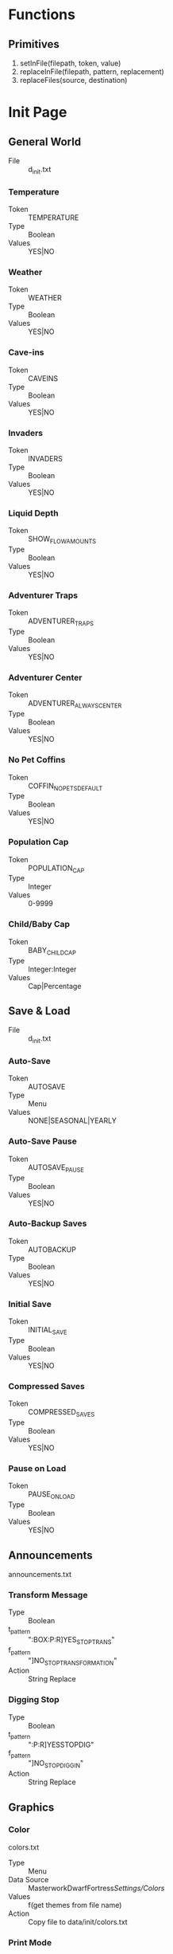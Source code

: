 * Functions
** Primitives
  1. setInFile(filepath, token, value)
  2. replaceInFile(filepath, pattern, replacement)
  3. replaceFiles(source, destination)

* Init Page
** General World
    - File :: d_init.txt
*** Temperature
    - Token :: TEMPERATURE
    - Type :: Boolean
    - Values :: YES|NO

*** Weather
    - Token :: WEATHER
    - Type :: Boolean
    - Values :: YES|NO

*** Cave-ins
    - Token :: CAVEINS
    - Type :: Boolean
    - Values :: YES|NO

*** Invaders
    - Token :: INVADERS
    - Type :: Boolean
    - Values :: YES|NO

*** Liquid Depth
    - Token :: SHOW_FLOW_AMOUNTS
    - Type :: Boolean
    - Values :: YES|NO

*** Adventurer Traps
    - Token :: ADVENTURER_TRAPS
    - Type :: Boolean
    - Values :: YES|NO

*** Adventurer Center
    - Token :: ADVENTURER_ALWAYS_CENTER
    - Type :: Boolean
    - Values :: YES|NO

*** No Pet Coffins
    - Token :: COFFIN_NO_PETS_DEFAULT
    - Type :: Boolean
    - Values :: YES|NO

*** Population Cap
    - Token :: POPULATION_CAP
    - Type :: Integer
    - Values :: 0-9999

*** Child/Baby Cap
    - Token :: BABY_CHILD_CAP
    - Type :: Integer:Integer
    - Values :: Cap|Percentage

** Save & Load
    - File :: d_init.txt
*** Auto-Save
    - Token :: AUTOSAVE
    - Type :: Menu
    - Values :: NONE|SEASONAL|YEARLY

*** Auto-Save Pause
    - Token :: AUTOSAVE_PAUSE
    - Type :: Boolean
    - Values :: YES|NO

*** Auto-Backup Saves
    - Token :: AUTOBACKUP
    - Type :: Boolean
    - Values :: YES|NO

*** Initial Save
    - Token :: INITIAL_SAVE
    - Type :: Boolean
    - Values :: YES|NO

*** Compressed Saves
    - Token :: COMPRESSED_SAVES
    - Type :: Boolean
    - Values :: YES|NO

*** Pause on Load
    - Token :: PAUSE_ON_LOAD
    - Type :: Boolean
    - Values :: YES|NO

** Announcements
   announcements.txt
*** Transform Message
    - Type :: Boolean
    - t_pattern :: ":BOX:P:R]YES_STOP_TRANS"
    - f_pattern :: "]NO_STOP_TRANSFORMATION"
    - Action :: String Replace

*** Digging Stop
    - Type :: Boolean
    - t_pattern :: ":P:R]YESSTOPDIG"
    - f_pattern :: "]NO_STOP_DIGGIN"
    - Action :: String Replace

** Graphics
*** Color
    colors.txt
    - Type :: Menu
    - Data Source :: MasterworkDwarfFortress/Settings/Colors/
    - Values :: f(get themes from file name)
    - Action :: Copy file to data/init/colors.txt

*** Print Mode
    init.txt
    - Token :: PRINT_MODE
    - Type :: Menu
    - Values :: 2D|2DSW|2DASYNC|STANDARD|ACCUM|FRAME|VBO|TWBT

*** Font
    font.ttf
    - Type :: Menu
    - Data Source :: MasterworkDwarfFortress/Settings/Colors/
    - Values :: f(get fonts from file name)
    - Action :: Copy file to data/art/font.ttf

*** Tileset
    - Type :: Menu
    - Data Source :: MasterworkDwarfFortress/graphics/graphics_definitions.JSON
    - Values :: f(get tilesets from json)
    - Action :: Copy contents of directory to correct locations,
                optionally set color theme, maybe do something depending on ASCII/MDF?

*** Truetype Font
    init.txt
    - Type :: Boolean
    - Token :: TRUETYPE
    - Values YES|NO

*** Creature Sprites
    init.txt
    - Type :: Boolean
    - Token :: GRAPHICS
    - Values :: YES|NO

** Text-Will-Be-Text Plugin
*** TWBT Font
    font.png
    - Type :: Menu
    - Data Source :: MasterworkDwarfFortress/Settings/TwbtFonts/
    - Values :: f(get fonts from file name)
    - Action :: Copy file to data/art/font.png

*** Z-Levels
    dfhack.init
    - Type :: Integer
    - token :: multilevel (special)
    - Values :: 0-15

** FPS & Sound
*** FPS Display
    init.txt
    - Type :: Boolean
    - Token :: FPS
    - Values :: YES|NO

*** Graphics Cap
    init.txt
    - Type :: Integer
    - Token :: G_FPS_CAP
    - Values :: 0-9999

*** FPS Cap
    init.txt
    - Type :: Integer
    - Token :: FPS_CAP
    - Values :: 0-9999

*** Sound
    init.txt
    - Type :: Boolean
    - Token :: SOUND
    - Values :: YES|NO

*** Volume
    init.txt
    - Type :: Integer
    - Token :: VOLUME
    - Values :: 0-255

** Embark & Migrants
*** Size
    d_init.txt
    - Type :: Integer
    - Token :: EMBARK_RECTANGLE
    - Values :: 1-16

*** Points
    world_gen.txt
    - Type :: Integer
    - Token :: EMBARK_POINTS
    - Values :: 0-999999

*** Group Size
    onLoad.init
    - Type :: Integer
    - Token :: startdwarf (special)
    - Values :: 7-999999

*** Embark Warning
    d_init.txt
    - Type :: Boolean
    - Token :: EMBARK_WARNING_ALWAYS
    - Values :: YES|NO

*** Migrant Labors
    d_init.txt
    - Type :: Menu
    - Token :: SET_LABOR_LISTS
    - Values :: NO|UNIT_TYPE|SKILLS

** Miscellaneous
*** Keybinds
    interface.txt
    - Type :: Menu
    - Data Source :: MasterworkDwarfFortress/Settings/Keybinds/
    - Values :: f(get names from files)
    - Action :: Copy file to data/init/interface.txt
*** Arena
    arena.txt
    - Type :: Menu
    - Data Source :: MasterworkDwarfFortress/Settings/Arena/
    - Values :: f(get names from files)
    - Action :: Copy file to data/init/arena.txt

*** Window
    init.txt
    - Type :: Boolean
    - Token :: WINDOWED
    - Values :: YES|NO

*** Priority
    init.txt
    - Type :: Menu
    - Token :: PRIORITY
    - Values :: IDLE|BELOW_NORMAL|NORMAL|ABOVE_NORMAL|HIGH|REALTIME

*** Macro
    init.txt
    - Type :: Integer
    - Token :: MACRO_MS
    - Values :: 0-999999

*** Intro Movie
    init.txt
    - Type :: Boolean
    - Token :: INTRO
    - Values :: YES|NO

*** Calendar
    dfhack.init
    - Type :: Menu
    - Token :: timestream (special)
    - Values :: 0.125|0.250|0.500|1.000|2.000|4.000|8.000

*** Seasonal Colors
    dfhack.init
    - Type :: Boolean
    - t_pattern :: "season-palette start"
    - f_pattern :: "season-palette stop "
    - Action :: String Replace

*** Hide dfhack
    UNKNOWN
        OptionSingleReplace78.disabledValue = "#hi#de#"
        OptionSingleReplace78.enabledValue = "hide "

* Settings Page
** Standardization
*** Standardized Leather
    raw/objects/tissue_*
    tissue_template_default.txt
    - Type :: Boolean
    - t_pattern :: "YES_STANDARDIZED_LEATHER[" "YES_STANDARDIZED_LEATHER!"
    - f_pattern :: "NO_STANDARDIZED_LEATHER_!" "NO_STANDARDIZED_LEATHER_["
              
*** Standardized Meat
    raw/objects/tissue_*
    tissue_template_default.txt
    - Type :: Boolean
    - t_pattern :: "YES_STANDARDIZED_MEAT!" "YES_STANDARDIZED_MEAT["
    - f_pattern :: "NO_STANDARDIZED_MEAT_[" "NO_STANDARDIZED_MEAT_!"

*** Standardized Wood
    raw/objects/plant_*
    plant_fake.txt
    plant_new_trees.txt
    plant_standard.txt
    - Type :: Boolean
    - t_pattern :: "YES__DIVERSE__WOOD__MOD[TREE:LOCAL_PLANT_MAT"
    - f_pattern :: "NO_DIVERSE_WOOD[TREE:PLANT_MAT:STANDARD_WOOD"
*** Standardized Blood
    raw/objects/creature_*
    - Type :: Boolean
    - t_pattern :: "YES_STANDARD_BLOOD[BLOOD:CREATURE_MAT:ANIMAL_BLOOD"
    - f_pattern :: "NO__STANDARD__BLOOD__MOD_[BLOOD:LOCAL_CREATURE_MAT"

*** Standardized Milk
    raw/objects/creature_*
    - Type :: Boolean
    - t_pattern :: "YES_STANDARD_MILK[MILKABLE:CREATURE_MAT:ANIMAL_MILK:MILK"
    - f_pattern :: "NO__STANDARD__MILK__MOD[MILKABLE:LOCAL_CREATURE:MAT:MILK"

*** Standardized Grass
    raw/objects/plant_*
    plant_grasses.txt
    - Type :: Boolean
    - t_pattern :: "YES_STANDARD_GRASS["
    - f_pattern :: "YES_STANDARD_GRASS!"

*** Standardized Toys
    raw/objects/entity_*
    raw/objects/item_toy.txt
    - Type :: Boolean
    - t_pattern :: "YES_STANDARD_TOYS!" "YES_STANDARD_TOYS["
    - f_pattern :: "NO_STANDARD_TOYS_[" "NO_STANDARD_TOYS_!"

** Balancing
*** All Creatures Trainable
    raw/objects/creature_*
    - Type :: Boolean
    - t_pattern :: "ALL_CREATURES_TRAINABLE["
    - f_pattern :: "!NO_CREATURES_TRAINABLE!"
            
*** Aquifers
    raw/objects/inorganic_*
    - Type :: Boolean
    - t_pattern :: "[AQUIFER]"
    - f_pattern :: "!AQUIFER!"

*** Slower Learning
    raw/objects/creature_civ_*
    - Type :: Boolean
    - t_pattern :: "YES_HARDERLEARNING["
    - f_pattern :: "YES_HARDERLEARNING!"

*** Slower Farming
    raw/objects/plant_*
    - Type :: Boolean
    - t_pattern :: "YES_SLOWER_FARMING[" "YES_SLOWER_FARMING!"
    - f_pattern :: "!NO_SLOWER_FARMING!" "!NO_SLOWER_FARMING["

*** Greedy Nobles
    raw/objects/entity_good_dwarf.txt
    - Type :: Boolean
    - t_pattern :: "YES_GREEDY_NOBLES[" "YES_GREEDY_NOBLES!"
    - f_pattern :: "NO_GREEDY_NOBLES_!" "NO_GREEDY_NOBLES_["

*** Picky Nobles
    raw/objects/entity_good_dwarf.txt
    - Type :: Boolean
    - t_pattern :: "YES_PICKY_NOBLES[" "YES_PICKY_NOBLES!"
    - f_pattern :: "NO_PICKY_NOBLES_!" "NO_PICKY_NOBLES_["

*** Tantrums
    raw/objects/creature_civ_dwarf.txt
    - Type :: Boolean
    - t_pattern :: "YES_TANTRUM["
    - f_pattern :: "!NO_TANTRUM!"

*** Grazing Coefficient
    d_init.txt
    - Type :: Integer
    - Token :: GRAZE_COEFFICIENT
    - Values :: 1-9999

** Additions
*** Food Types
    raw/objects/item_*
    - Type :: Boolean
    - t_pattern :: "YES_MORE_FOOD["
    - f_pattern :: "!NO_MORE_FOOD!"

*** Toy Types
    raw/objects/entity_*
    raw/objects/item_toy.txt
    - Type :: Boolean
    - t_pattern :: "YES_MORE_TOYS["
    - f_pattern :: "!NO_MORE_TOYS!"

*** Patreon Rewards
    raw/objects/*_patreon.txt
    raw/objects/entity_*
    - Type :: Boolean
    - t_pattern :: "YES_PATREON_REWARDS["
    - f_pattern :: "!NO_PATREON_REWARDS!" 

*** Display Case
    raw/objects/entity_*
    - Type :: Boolean
    - t_pattern :: "YES_DISPLAYCASE["
    - f_pattern :: "YES_DISPLAYCASE!" 

*** Decorations
    raw/objects/entity_*
    - Type :: Boolean
    - t_pattern :: "YES_BANNER["
    - f_pattern :: "YES_BANNER!"

*** Campfire
    raw/objects/entity_*
    - Type :: Boolean
    - t_pattern :: "YES_CAMPFIRE["
    - f_pattern :: "YES_CAMPFIRE!"

*** Carpets
    raw/objects/entity_*
    - Type :: Boolean
    - t_pattern :: "YES_CARPET["
    - f_pattern :: "YES_CARPET!"

** FPS - Boosters
   dfhack.init
*** Decaying Undead
    - Type :: Boolean
    - t_pattern :: "starvingdead start"
    - f_pattern :: "#starvingdead #start"

*** Decaying Food
    - Type :: Boolean
    - t_pattern :: "deterioratefood start"
    - f_pattern :: "#deterioratefood #start"

*** Decaying Clothing
    - Type :: Boolean
    - t_pattern :: "deteriorateclothes start"
    - f_pattern :: "#deteriorateclothes #start"

*** Decaying Corpses
    - Type :: Boolean
    - t_pattern :: "deterioratecorpses start"
    - f_pattern :: "#deterioratecorpses #start"

* Mods Page
** Deeper Dwarven
*** Domestication
    raw/objects/creature_domestic_DDD.txt
    - Type :: Boolean
    - t_pattern :: "YES_DDD["
    - f_pattern :: "!NO_DDD!"

** More Leather Mod
*** More Leather
    raw/objects/creature_domestic_DDD.txt
    raw/objects/creature_masterwork_pets.txt
    raw/objects/entity_*
    raw/objects/material_template_default.txt
    raw/objects/reaction_*
    - Type :: Boolean
    - t_pattern :: "YES_MORE_LEATHERMOD!" "YES_MORE_LEATHERMOD["
    - f_pattern :: "NO_MORE_LEATHERMOD_[" "NO_MORE_LEATHERMOD_!"

** Wanderers Friend
*** Adv Mode Reeactions
    raw/objects/reaction_adventurer.txt
    - Type :: Boolean
    - t_pattern :: "YESWANDERER["
    - f_pattern :: "!NOWANDERER!"

** Silk Eggs Mod
*** Silk Eggs
    raw/objects/creature_kazoo.txt
    raw/objects/entity_*
    raw/objects/material_template_default.txt
    raw/objects/reaction_silk.txt
    - Type :: Boolean
    - t_pattern :: "YES_KAZOO_SILK["
    - f_pattern :: "!NO_KAZOO_SILK!"

** Mythical Monsters
*** Mythical Beasts
    raw/objects/creature_bloodgod.txt
    raw/objects/creature_mth.txt
    raw/objects/interaction_bloodgod.txt
    raw/objects/interaction_mth.txt
    raw/objects/interaction_quiz.txt
    raw/objects/reaction_bloodgod.txt
    - Type :: Boolean
    - t_pattern :: "YES_MMM_MYTH["
    - f_pattern :: "!NO_MMM_MYTH!"

*** Hungry Ghosts
    raw/objects/creature_hungryghost.txt
    raw/objects/interaction_hungryghost.txt
    - Type :: Boolean
    - t_pattern :: "YES_MMM_GHOST["
    - f_pattern :: "!NO_MMM_GHOST!"

*** The Wild Hunt
    raw/objects/creature_wildhunt.txt
    raw/objects/interaction_wildhunt.txt
    - Type :: Boolean
    - t_pattern :: "YES_MMM_HUNT["
    - f_pattern :: "!NO_MMM_HUNT!"

*** Plump Helmets
    raw/objects/creature_phm.txt
    raw/objects/interaction_phm.txt
    - Type :: Boolean
    - t_pattern :: "YES_MMM_PLUMP["
    - f_pattern :: "!NO_MMM_PLUMP!"

*** Bogeymen
    raw/objects/creature_bogeyhunt.txt
    raw/objects/interaction_bogeyhunt.txt
    - Type :: Boolean
    - t_pattern :: "YES_MMM_BOGEY["
    - f_pattern :: "!NO_MMM_BOGEY!"

*** Deep Ones - Cult
    raw/objects/creature_deep_ones.txt
    raw/objects/interaction_deep_ones.txt
    - Type :: Boolean
    - t_pattern :: "YES_MMM_CULT["
    - f_pattern :: "!NO_MMM_CULT!"

*** *-mancers
    raw/objects/creature_mancy.txt
    raw/objects/interaction_mancy.txt
    - Type :: Boolean
    - t_pattern :: "YES_MMM_MANCY["
    - f_pattern :: "!NO_MMM_MANCY!"

** The Earth Strikes Back!
*** Earth Strikes Back!
    - Type :: Boolean  
    - Files_1 :: raw/objects/entity_*
    - t_pattern_1 :: "YES_TESB["
    - f_pattern_1 :: "!NO_TESB!"
    - Files_2 :: raw/onLoad.init
    - t_pattern_2 :: "tesb-job-monitor -" "modtools/reaction-trigger -reactionName TESB_"
    - f_pattern_2 :: "#tesb-job-monitor#" "#modtools/reaction-trigger#reactionName TESB_"

*** Pet Rock
    FIXME
    raw/onLoad.init
    - Type :: Boolean
    - t_pattern :: "#tesb-add-pets -race TESB_PET_ROCK#"
    - f_pattern :: "tesb-add-pets -race TESB_PET_ROCK -"

*** Secrets
    raw/objects/interaction_TESB_favors.txt
    - Type :: Boolean
    - t_pattern :: "YES_SECRET_TESB["
    - f_pattern :: "!NO_SECRET_TESB!"

** Arctic Additions Mod
*** Creatures
    raw/objects/creature_arctic.txt
    - Type :: Boolean
    - t_pattern :: "YES_ARCTIC_CREATURE["
    - f_pattern :: "!NO_ARCTIC_CREATURE!"

*** Plants
    raw/objects/plant_arctic.txt
    - Type :: Boolean
    - t_pattern :: "YES_ARCTIC_PLANT["
    - f_pattern :: "!NO_ARCTIC_PLANT!"

*** Jotun Civ
    raw/objects/entity_arctic.txt
    - Type :: Boolean
    - t_pattern :: "YES_ARCTIC_ENTITY["
    - f_pattern :: "!NO_ARCTIC_ENTITY!"

** Small Things Mod
*** Pref-Strings
    raw/objects/creature_*
    - Type :: Boolean
    - t_pattern :: "YES_PREFSTRING["
    - f_pattern :: "YES_PREFSTRING!"

*** Engravings
    raw/objects/descriptor_shape_umiman.txt
    - Type :: Boolean
    - t_pattern :: "YES_DESCRIPTOR_UMIMAN["
    - f_pattern :: "YES_DESCRIPTOR_UMIMAN!"

** Procedural Decorations
*** More Engravings
    raw/objects/descriptor_shape_legends.txt
    - Type :: Boolean
    - t_pattern :: "YES_75LEGENDS["
    - f_pattern :: "!NO_75LEGENDS!"

** Wizards Tower
*** Secrets
    raw/objects/creature_wizards_tower.txt
    raw/objects/interaction_wizards_tower.txt
    - Type :: Boolean
    - t_pattern :: "YES_CREATURE_MEN["
    - f_pattern :: "!NO_CREATURE_MEN!"

** Stal's Armoury Pack
   raw/objects/entity_*
   raw/objects/item_z_stal_*
*** Melee Weapons
    - Type :: Boolean
    - t_pattern :: "YES_STAL_ARMORY_MELEE["
    - f_pattern :: "!NO_STAL_ARMORY_MELEE!"

*** Ranged Weapons
    - Type :: Boolean
    - t_pattern :: "YES_STAL_ARMORY_RANGED["
    - f_pattern :: "!NO_STAL_ARMORY_RANGED!"

*** Armors
    - Type :: Boolean
    - t_pattern :: "YES_STAL_ARMORY_ARMOR["
    - f_pattern :: "!NO_STAL_ARMORY_ARMOR!"

** Historic Arms and Armors
    raw/objects/entity_*
    raw/objects/item_z_grim_*
*** Weapons
    - Type :: Boolean
    - t_pattern :: "YES_GRIM_WEAPON["
    - f_pattern :: "!NO_GRIM_WEAPON!"

*** Trap Componants
    - Type :: Boolean
    - t_pattern :: "YES_GRIM_TRAPCOMP["
    - f_pattern :: "!NO_GRIM_TRAPCOMP!"

*** Armors
    - Type :: Boolean
    - t_pattern :: "YES_GRIM_ARMOR["
    - f_pattern :: "!NO_GRIM_ARMOR!"

** Terrible Weapons
   raw/objects/entity_*
   raw/objects/item_z_weapon_terrible.txt
*** Melee Weapons
    - Type :: Boolean
    - t_pattern :: "YES_TERRIBLE_WEAPONS["
    - f_pattern :: "!NO_TERRIBLE_WEAPONS!"

** Modest Mod
*** More Attacks
    raw/objects/creature_*
    - Type :: Boolean
    - t_pattern :: "YES_MODEST_ATTACKS["
    - f_pattern :: "!NO_MODEST_ATTACKS!"

*** Specific Reactions
    raw/objects/entity_*
    raw/objects/reaction_modest_*
    - Type :: Boolean
    - t_pattern :: "YES_MODEST_REACTIONS["
    - f_pattern :: "!NO_MODEST_REACTIONS!"

*** Orientations
    raw/objects/creature_*
    - Type :: Boolean
    - t_pattern :: "YES_MODEST_ORIENTATION["
    - f_pattern :: "!NO_MODEST_ORIENTATION!"

** Creature Pack
*** Megabeasts
    raw/objects/creature_*_zm5.txt
    - Type :: Boolean
    - t_pattern :: "YES_ZM5_MEGABEASTS["
    - f_pattern :: "!NO_ZM5_MEGABEASTS!"

*** Warcraft
    raw/objects/creature_*_zm5.txt
    - Type :: Boolean
    - t_pattern :: "YES_ZM5_BEASTS["
    - f_pattern :: "!NO_ZM5_BEASTS!"

*** DragonsDogma
    raw/objects/creature_dragonsdogma_zm5.txt
    - Type :: Boolean
    - t_pattern :: "YES_ZM5_DRAGONSDOGMA["
    - f_pattern :: "!NO_ZM5_DRAGONSDOGMA!"

** Fear the Night
*** Secrets
    raw/objects/*_fearthenight.txt
    - Type :: Boolean
    - t_pattern :: "YES_FEAR_THE_NIGHT["
    - f_pattern :: "!NO_FEAR_THE_NIGHT!"

* Civs Page
  TODO This Section

* Invaders Page
  TODO This Section

* Creatures Page
** Vanilla Creatures
*** Vermin
    raw/objects/creature_*
    - Type :: Boolean
    - t_pattern :: "YES_VERMIN_VANILLA["
    - f_pattern :: "YES_VERMIN_VANILLA!"

*** Aquatic Creatures
    raw/objects/creature_*
    - Type :: Boolean
    - t_pattern :: "YES_AQUATIC_CREATURES_VANILLA["
    - f_pattern :: "YES_AQUATIC_CREATURES_VANILLA!"

*** Cavern Creatures
    raw/objects/creature_next_underground.txt
    raw/objects/creature_subterranean.txt
    - Type :: Boolean
    - t_pattern :: "YES_CAVERN_CREATURE_VANILLA["
    - f_pattern :: "YES_CAVERN_CREATURE_VANILLA!"

*** Domestic Pets
    raw/objects/creature_domestic.txt
    - Type :: Boolean
    - t_pattern :: "YES_CREATURE_DOMESTIC_VANILLA["
    - f_pattern :: "YES_CREATURE_DOMESTIC_VANILLA!"

*** Wagon
    raw/objects/creature_equipment.txt
    - Type :: Boolean
    - t_pattern :: "YES_WAGON_VANILLA["
    - f_pattern :: "YES_WAGON_VANILLA!"

*** Sapient Creatures
    raw/objects/creature_standard.txt
    - Type :: Boolean
    - t_pattern :: "YES_VANILLA_SAPIENT["
    - f_pattern :: "YES_VANILLA_SAPIENT!"

*** Surface Creatures
    raw/objects/creature_*
    - Type :: Boolean
    - t_pattern :: "YES_SURFACE_CREATURE_VANILLA["
    - f_pattern :: "YES_SURFACE_CREATURE_VANILLA!"

*** Flying Creatures
    raw/objects/creature_birds.txt
    raw/objects/creature_birds_new.txt
    - Type :: Boolean
    - t_pattern :: "YES_VANILLA_FLIER["
    - f_pattern :: "YES_VANILLA_FLIER!"

*** Megabeasts
    raw/objects/creature_megabeast_vanilla.txt
    - Type :: Boolean
    - t_pattern :: "YES_MEGABEAST_VANILLA["
    - f_pattern :: "YES_MEGABEAST_VANILLA!"

*** Fanciful
    raw/objects/creature_fanciful.txt
    - Type :: Boolean
    - t_pattern :: "YES_CREATURE_FANCIFUL_VANILLA["
    - f_pattern :: "YES_CREATURE_FANCIFUL_VANILLA!"

** Random Creatures
*** Vermin
            OptionSingleReplace52.disabledValue = "YES_RANDOM_VERMIN!"
            OptionSingleReplace52.enabledValue = "YES_RANDOM_VERMIN["

*** Aquatic Creatures
            OptionSingleReplace53.disabledValue = "YES_RANDOM_AQUATIC_CREATURE!"
            OptionSingleReplace53.enabledValue = "YES_RANDOM_AQUATIC_CREATURE["

*** Cavern Creatures
            OptionSingleReplace54.disabledValue = "YES_RANDOM_CAVERN_CREATURE!"
            OptionSingleReplace54.enabledValue = "YES_RANDOM_CAVERN_CREATURE["

*** Domestic Pets
            OptionSingleReplace51.disabledValue = "YES_RANDOM_PET!"
            OptionSingleReplace51.enabledValue = "YES_RANDOM_PET["

*** HFS
            OptionSingleReplace50.disabledValue = "YES_RANDOM_DEMON!"
            OptionSingleReplace50.enabledValue = "YES_RANDOM_DEMON["

*** Vampires
            OptionSingleReplace58.disabledValue = "YES_RANDOM_VAMPIRE!"
            OptionSingleReplace58.enabledValue = "YES_RANDOM_VAMPIRE["

*** Sapient Creatures
            OptionSingleReplace55.disabledValue = "YES_RANDOM_SAPIENT!"
            OptionSingleReplace55.enabledValue = "YES_RANDOM_SAPIENT["

*** Surface Creatures
            OptionSingleReplace56.disabledValue = "YES_RANDOM_CREATURE!"
            OptionSingleReplace56.enabledValue = "YES_RANDOM_CREATURE["

*** Flying Creatures
            OptionSingleReplace57.disabledValue = "YES_RANDOM_FLIER!"
            OptionSingleReplace57.enabledValue = "YES_RANDOM_FLIER["

*** Megabeasts
            OptionSingleReplace49.disabledValue = "YES_RANDOM_MEGABEAST!"
            OptionSingleReplace49.enabledValue = "YES_RANDOM_MEGABEAST["

*** Nightcreatures
            OptionSingleReplace59.disabledValue = "YES_RANDOM_NIGHTCREATURE!"
            OptionSingleReplace59.enabledValue = "YES_RANDOM_NIGHTCREATURE["

*** Werebeasts
            OptionSingleReplace48.disabledValue = "YES_RANDOM_WEREBEAST!"
            OptionSingleReplace48.enabledValue = "YES_RANDOM_WEREBEAST["

** MasterworkDF Creatures
*** Vermin
    - Type :: Boolean
    - t_pattern :: "YES_CREATURES_MASTERWORK_VERMIN["
    - f_pattern :: "YES_CREATURES_MASTERWORK_VERMIN!"

*** Aquatic Creatures
    - Type :: Boolean
    - t_pattern :: "YES_CREATURE_MASTERWORK_FISH["
    - f_pattern :: "YES_CREATURE_MASTERWORK_FISH!"

*** Cavern Creatures
    - Type :: Boolean
    - t_pattern :: "YES_CREATURE_MASTERWORK_CAVERN["
    - f_pattern :: "YES_CREATURE_MASTERWORK_CAVERN!"

*** Domestic Pets
    - Type :: Boolean
    - t_pattern :: "YES_MASTERWORK_PETS["
    - f_pattern :: "YES_MASTERWORK_PETS!"

*** HFS
    - Type :: Boolean
    - t_pattern :: "YES_CREATURE_MASTERWORK_HFS["
    - f_pattern :: "YES_CREATURE_MASTERWORK_HFS!"

*** Vampires
    - Type :: Boolean
    - t_pattern :: "YES_CREATURE_MASTERWORK_VAMPIRE["
    - f_pattern :: "YES_CREATURE_MASTERWORK_VAMPIRE!"

*** Monsters
    - Type :: Boolean
    - t_pattern :: "YES_CREATURE_MASTERWORK_MONSTER["
    - f_pattern :: "YES_CREATURE_MASTERWORK_MONSTER!"

*** Surface Creatures
    - Type :: Boolean
    - t_pattern :: "YES_CREATURE_MASTERWORK_ANIMAL["
    - f_pattern :: "YES_CREATURE_MASTERWORK_ANIMAL!"

*** Flying Creatures
    - Type :: Boolean
    - t_pattern :: "YES_CREATURES_MASTERWORK_FLIERS["
    - f_pattern :: "YES_CREATURES_MASTERWORK_FLIERS!"

*** Megabeasts
    - Type :: Boolean
    - t_pattern :: "YES_CREATURE_MASTERWORK_MEGABEASTS["
    - f_pattern :: "YES_CREATURE_MASTERWORK_MEGABEASTS!"

*** Fanciful
    - Type :: Boolean
    - t_pattern :: "YES_CREATURE_MASTERWORK_FANCIFUL["
    - f_pattern :: "YES_CREATURE_MASTERWORK_FANCIFUL!"

*** Werebeasts
    - Type :: Boolean
    - t_pattern :: "YES_CREATURE_MASTERWORK_WEREBEAST["
    - f_pattern :: "YES_CREATURE_MASTERWORK_WEREBEAST!"

** Creature Settings
*** Animal Man Frequency
    raw/objects/c_variation_default.txt
    - Type :: Integer
    CV_NEW_TAG:FREQUENCY

*** Giant Animal Frequency
    raw/objects/c_variation_giant.txt
    - Type :: Integer
    CV_NEW_TAG:FREQUENCY

* Data
            Me.optNumPatternEmbarkGroupSize.Value = New Decimal(New Integer() {7, 0, 0, 0})
            Me.optNumPatternTwbtLevels.Value = New Decimal(New Integer() {10, 0, 0, 0})
            OptionSingleReplace5.disabledValue = "YESGARRISON!"
            OptionSingleReplace5.enabledValue = "YESGARRISON["
            OptionSingleReplace6.disabledValue = "YESGUILDHALL!"
            OptionSingleReplace6.enabledValue = "YESGUILDHALL["
            OptionSingleReplace7.disabledValue = "YES_LIAISON!"
            OptionSingleReplace7.enabledValue = "YES_LIAISON["
            OptionSingleReplace8.disabledValue = "YES_LIBRARY!"
            OptionSingleReplace8.enabledValue = "YES_LIBRARY["
            OptionSingleReplace9.disabledValue = "YES_WEAPONRY!"
            OptionSingleReplace9.enabledValue = "YES_WEAPONRY["
            OptionSingleReplace10.disabledValue = "YES_ARMORY!"
            OptionSingleReplace10.enabledValue = "YES_ARMORY["
            OptionSingleReplace11.disabledValue = "YES_JAVELIN!"
            OptionSingleReplace11.enabledValue = "YES_JAVELIN["
            OptionSingleReplace12.disabledValue = "!NOHEAVYSIEGE!"
            OptionSingleReplace12.enabledValue = "YESHEAVYSIEGE["
            OptionSingleReplace13.disabledValue = "YES_FINISHING!"
            OptionSingleReplace13.enabledValue = "YES_FINISHING["
            OptionSingleReplace14.disabledValue = "!NO_METALLURGIST!"
            OptionSingleReplace14.enabledValue = "YES_METALLURGIST["
            OptionSingleReplace15.disabledValue = "YES_CRUCIBLE!"
            OptionSingleReplace15.enabledValue = "YES_CRUCIBLE["
            OptionSingleReplace16.disabledValue = "YES_BLASTFURNACE!"
            OptionSingleReplace16.enabledValue = "YES_BLASTFURNACE["
            OptionSingleReplace17.disabledValue = "YES_VOLCANIC!"
            OptionSingleReplace17.enabledValue = "YES_VOLCANIC["
            OptionSingleReplace18.disabledValue = "YES_BRICKOVEN!"
            OptionSingleReplace18.enabledValue = "YES_BRICKOVEN["
            OptionSingleReplace19.disabledValue = "YES_CREMATORY!"
            OptionSingleReplace19.enabledValue = "YES_CREMATORY["
            OptionSingleReplace20.disabledValue = "YES_OREPROCESSOR!"
            OptionSingleReplace20.enabledValue = "YES_OREPROCESSOR["
            OptionSingleReplace21.disabledValue = "!NOARCHEOLOGIST!"
            OptionSingleReplace21.enabledValue = "YESARCHEOLOGIST["
            OptionSingleReplace22.disabledValue = "YES_WEIGHTBENCH!"
            OptionSingleReplace22.enabledValue = "YES_WEIGHTBENCH["
            OptionSingleReplace23.disabledValue = "YES_SHRINE!"
            OptionSingleReplace23.enabledValue = "YES_SHRINE["
            OptionSingleReplace24.disabledValue = "YES_ALCHEMIST!"
            OptionSingleReplace24.enabledValue = "YES_ALCHEMIST["
            OptionSingleReplace25.disabledValue = "YES_TITLES!"
            OptionSingleReplace25.enabledValue = "YES_TITLES["
            OptionSingleReplace26.disabledValue = "YES_BONECARVER!"
            OptionSingleReplace26.enabledValue = "YES_BONECARVER["
            OptionSingleReplace27.disabledValue = "YES_GEMCUTTER!"
            OptionSingleReplace27.enabledValue = "YES_GEMCUTTER["
            OptionSingleReplace28.disabledValue = "YES_WOODCRAFTER!"
            OptionSingleReplace28.enabledValue = "YES_WOODCRAFTER["
            OptionSingleReplace29.disabledValue = "YES_STONECRAFTER!"
            OptionSingleReplace29.enabledValue = "YES_STONECRAFTER["
            OptionSingleReplace30.disabledValue = "YES_FURNITURE!"
            OptionSingleReplace30.enabledValue = "YES_FURNITURE["
            OptionSingleReplace31.disabledValue = "YES_TAILOR!"
            OptionSingleReplace31.enabledValue = "YES_TAILOR["
            OptionSingleReplace32.disabledValue = "YES_POTTERY!"
            OptionSingleReplace32.enabledValue = "YES_POTTERY["
            Me.optNumMineralScarcity.Value = New Decimal(New Integer() {100, 0, 0, 0})
            Me.optNumCivNumber.Value = New Decimal(New Integer() {1, 0, 0, 0})
            Me.optNumEmbarkPoints.Value = New Decimal(New Integer() {1, 0, 0, 0})
            Me.optNumEndYear.Value = New Decimal(New Integer() {2, 0, 0, 0})
            Me.optNumPopSize.Value = New Decimal(New Integer() {1, 0, 0, -2147483648})
            Me.optNumCaveSizeMin.Value = New Decimal(New Integer() {1, 0, 0, 0})
            Me.optNumCaveSizeMax.Value = New Decimal(New Integer() {1, 0, 0, 0})
            OptionSingleReplace34.disabledValue = "0"
            OptionSingleReplace34.enabledValue = "1"
            Me.optNumCaverns.Value = New Decimal(New Integer() {3, 0, 0, 0})
            Me.optNumAboveCav1.Value = New Decimal(New Integer() {5, 0, 0, 0})
            Me.optNumAboveCav2.Value = New Decimal(New Integer() {1, 0, 0, 0})
            Me.optNumAboveCav3.Value = New Decimal(New Integer() {1, 0, 0, 0})
            Me.optNumAboveMagma.Value = New Decimal(New Integer() {1, 0, 0, 0})
            Me.optNumAboveHFS.Value = New Decimal(New Integer() {2, 0, 0, 0})
            OptionSingleReplace35.disabledValue = "0"
            OptionSingleReplace35.enabledValue = "1"
            OptionSingleReplace36.disabledValue = "0"
            OptionSingleReplace36.enabledValue = "1"
            OptionSingleReplace47.disabledValue = "YES_MERCHANTS_DWARF!"
            OptionSingleReplace47.enabledValue = "YES_MERCHANTS_DWARF["
            Me.OptionNumeric2.Value = New Decimal(New Integer() {50, 0, 0, 0})
            Me.OptionNumeric1.Value = New Decimal(New Integer() {50, 0, 0, 0})
            Me.OptionNumeric3.Value = New Decimal(New Integer() {100, 0, 0, 0})
            OptionSingleReplace78.disabledValue = "#hi#de#"
            OptionSingleReplace78.enabledValue = "hide "
            OptionSingleReplace87.disabledValue = "YES_ROCKFORGE!"
            OptionSingleReplace87.enabledValue = "YES_ROCKFORGE["
            OptionSingleReplace88.disabledValue = "YES_GEMFORGE!"
            OptionSingleReplace88.enabledValue = "YES_GEMFORGE["
            OptionSingleReplace89.disabledValue = "YES_BONEFORGE!"
            OptionSingleReplace89.enabledValue = "YES_BONEFORGE["
            OptionSingleReplace90.disabledValue = "YES_GLASSFORGE!"
            OptionSingleReplace90.enabledValue = "YES_GLASSFORGE["
            OptionSingleReplace91.disabledValue = "YES_DYER_STUDIO!"
            OptionSingleReplace91.enabledValue = "YES_DYER_STUDIO["
            OptionSingleReplace92.disabledValue = "YES_EMBROIDERY_STUDIO!"
            OptionSingleReplace92.enabledValue = "YES_EMBROIDERY_STUDIO["
            OptionSingleReplace93.disabledValue = "YES_THATCHERY_DWARF!"
            OptionSingleReplace93.enabledValue = "YES_THATCHERY_DWARF["
            OptionSingleReplace94.disabledValue = "YES_POISON_VAT!"
            OptionSingleReplace94.enabledValue = "YES_POISON_VAT["
            OptionSingleReplace107.disabledValue = "YES_HERMETIC_ORC!"
            OptionSingleReplace107.enabledValue = "YES_HERMETIC_ORC["
            OptionSingleReplace108.disabledValue = "YES_SPARRINGPIT_ORC!"
            OptionSingleReplace108.enabledValue = "YES_SPARRINGPIT_ORC["
            OptionSingleReplace109.disabledValue = "YES_ANATOMIC_ORC!"
            OptionSingleReplace109.enabledValue = "YES_ANATOMIC_ORC["
            OptionSingleReplace110.disabledValue = "YES_BLOODBOWL_ORC!"
            OptionSingleReplace110.enabledValue = "YES_BLOODBOWL_ORC["
            OptionSingleReplace111.disabledValue = "YES_CARAVAN_SHADOW_ORC!"
            OptionSingleReplace111.enabledValue = "YES_CARAVAN_SHADOW_ORC["
            OptionSingleReplace112.disabledValue = "YES_CARAVAN_FARM_ORC!"
            OptionSingleReplace112.enabledValue = "YES_CARAVAN_FARM_ORC["
            OptionSingleReplace113.disabledValue = "YES_CARAVAN_ARMS_ORC!"
            OptionSingleReplace113.enabledValue = "YES_CARAVAN_ARMS_ORC["
            OptionSingleReplace114.disabledValue = "YES_CARAVAN_GENERAL_ORC!"
            OptionSingleReplace114.enabledValue = "YES_CARAVAN_GENERAL_ORC["
            OptionSingleReplace115.disabledValue = "YES_TINKERER_ORC!"
            OptionSingleReplace115.enabledValue = "YES_TINKERER_ORC["
            OptionSingleReplace116.disabledValue = "YES_MUCKRACKER_ORC!"
            OptionSingleReplace116.enabledValue = "YES_MUCKRACKER_ORC["
            OptionSingleReplace117.disabledValue = "YES_QUARRY_ORC!"
            OptionSingleReplace117.enabledValue = "YES_QUARRY_ORC["
            OptionSingleReplace118.disabledValue = "YES_OVERSEER_ORC!"
            OptionSingleReplace118.enabledValue = "YES_OVERSEER_ORC["
            OptionSingleReplace119.disabledValue = "YES_CARPET_ORC!"
            OptionSingleReplace119.enabledValue = "YES_CARPET_ORC["
            OptionSingleReplace120.disabledValue = "YES_BANNER_ORC!"
            OptionSingleReplace120.enabledValue = "YES_BANNER_ORC["
            OptionSingleReplace121.disabledValue = "YES_CAMPFIRE_ORC!"
            OptionSingleReplace121.enabledValue = "YES_CAMPFIRE_ORC["
            OptionSingleReplace122.disabledValue = "YES_DISPLAYCASE_ORC!"
            OptionSingleReplace122.enabledValue = "YES_DISPLAYCASE_ORC["
            OptionSingleReplace123.disabledValue = "YES_FLUIDCASTER_ORC!"
            OptionSingleReplace123.enabledValue = "YES_FLUIDCASTER_ORC["
            OptionSingleReplace124.disabledValue = "YES_ANCIENT_FOUNDRY_ORC!"
            OptionSingleReplace124.enabledValue = "YES_ANCIENT_FOUNDRY_ORC["
            OptionSingleReplace125.disabledValue = "YES_BLACKSMOKE_ORC!"
            OptionSingleReplace125.enabledValue = "YES_BLACKSMOKE_ORC["
            OptionSingleReplace126.disabledValue = "YES_MOLTEN_PIT!"
            OptionSingleReplace126.enabledValue = "YES_MOLTEN_PIT["
            OptionSingleReplace127.disabledValue = "YES_POISONGHETTO_ORC!"
            OptionSingleReplace127.enabledValue = "YES_POISONGHETTO_ORC["
            OptionSingleReplace128.disabledValue = "YES_BONEGHETTO_ORC!"
            OptionSingleReplace128.enabledValue = "YES_BONEGHETTO_ORC["
            OptionSingleReplace129.disabledValue = "YES_TAILOR_ORC!"
            OptionSingleReplace129.enabledValue = "YES_TAILOR_ORC["
            OptionSingleReplace130.disabledValue = "YES_SAWMILL_ORC!"
            OptionSingleReplace130.enabledValue = "YES_SAWMILL_ORC["
            OptionSingleReplace131.disabledValue = "YES_THIEVES_ORC!"
            OptionSingleReplace131.enabledValue = "YES_THIEVES_ORC["
            OptionSingleReplace132.disabledValue = "YES_DWARF_CELL!"
            OptionSingleReplace132.enabledValue = "YES_DWARF_CELL["
            OptionSingleReplace133.disabledValue = "YES_ELF_CELL!"
            OptionSingleReplace133.enabledValue = "YES_ELF_CELL["
            OptionSingleReplace134.disabledValue = "YES_HUMAN_CELL!"
            OptionSingleReplace134.enabledValue = "YES_HUMAN_CELL["
            OptionSingleReplace135.disabledValue = "YES_ARCHIVE_ORC!"
            OptionSingleReplace135.enabledValue = "YES_ARCHIVE_ORC["
            OptionSingleReplace136.disabledValue = "YES_POISON_VAT_ORC!"
            OptionSingleReplace136.enabledValue = "YES_POISON_VAT_ORC["
            OptionSingleReplace137.disabledValue = "YES_HANDPUMP_ORC!"
            OptionSingleReplace137.enabledValue = "YES_HANDPUMP_ORC["
            OptionSingleReplace138.disabledValue = "YES_FREELANCER_ORC!"
            OptionSingleReplace138.enabledValue = "YES_FREELANCER_ORC["
            OptionSingleReplace139.disabledValue = "YES_RAIDER_ORC!"
            OptionSingleReplace139.enabledValue = "YES_RAIDER_ORC["
            OptionSingleReplace140.disabledValue = "YES_TRIBAL_ORC!"
            OptionSingleReplace140.enabledValue = "YES_TRIBAL_ORC["
            OptionSingleReplace141.disabledValue = "YES_BONEFORGE_ORC!"
            OptionSingleReplace141.enabledValue = "YES_BONEFORGE_ORC["
            OptionSingleReplace142.disabledValue = "YES_FACTORY_ORC!"
            OptionSingleReplace142.enabledValue = "YES_FACTORY_ORC["
            OptionSingleReplace143.disabledValue = "YES_FLETCHER_ORC!"
            OptionSingleReplace143.enabledValue = "YES_FLETCHER_ORC["
            OptionSingleReplace144.disabledValue = "YES_DAMASCFORGE_ORC!"
            OptionSingleReplace144.enabledValue = "YES_DAMASCFORGE_ORC["
            OptionSingleReplace145.disabledValue = "YES_TOTEMPOLE_ORC!"
            OptionSingleReplace145.enabledValue = "YES_TOTEMPOLE_ORC["
            OptionSingleReplace146.disabledValue = "YES_ASHLANDGLASS_ORC!"
            OptionSingleReplace146.enabledValue = "YES_ASHLANDGLASS_ORC["
            OptionSingleReplace147.disabledValue = "YES_INVENTOR!"
            OptionSingleReplace147.enabledValue = "YES_INVENTOR["
            OptionSingleReplace148.disabledValue = "YES_HANDPUMP_DWARF!"
            OptionSingleReplace148.enabledValue = "YES_HANDPUMP_DWARF["
            OptionSingleReplace149.disabledValue = "YES_METALLURGIST_ORC!"
            OptionSingleReplace149.enabledValue = "YES_METALLURGIST_ORC["
            OptionSingleReplace150.disabledValue = "YES_ORC_LABEL!"
            OptionSingleReplace150.enabledValue = "YES_ORC_LABEL["
            OptionSingleReplace154.disabledValue = "YES_OUTPOST_ORC!"
            OptionSingleReplace154.enabledValue = "YES_OUTPOST_ORC["
            OptionSingleReplace155.disabledValue = "YES_LABEL_KOBOLD!"
            OptionSingleReplace155.enabledValue = "YES_LABEL_KOBOLD["
            OptionSingleReplace156.disabledValue = "YES_ARCHIVE_KOBOLD!"
            OptionSingleReplace156.enabledValue = "YES_ARCHIVE_KOBOLD["
            OptionSingleReplace157.disabledValue = "YES_POISON_VAT_KOBOLD!"
            OptionSingleReplace157.enabledValue = "YES_POISON_VAT_KOBOLD["
            OptionSingleReplace158.disabledValue = "YES_HANDPUMP_KOBOLD!"
            OptionSingleReplace158.enabledValue = "YES_HANDPUMP_KOBOLD["
            OptionSingleReplace159.disabledValue = "!NO_MORE_ADV_OPTIONS!"
            OptionSingleReplace159.enabledValue = "YES_MORE_ADV_OPTIONS["
            OptionSingleReplace160.disabledValue = "[PET]EXOTIC!REDUCE_PET_MOD"
            OptionSingleReplace160.enabledValue = "[PET_EXOTIC]REDUCE_PET_MOD"
            OptionSingleReplace161.disabledValue = "YES_DISPLAYCASE_KOBOLD!"
            OptionSingleReplace161.enabledValue = "YES_DISPLAYCASE_KOBOLD["
            OptionSingleReplace162.disabledValue = "YES_CAMPFIRE_KOBOLD!"
            OptionSingleReplace162.enabledValue = "YES_CAMPFIRE_KOBOLD["
            OptionSingleReplace163.disabledValue = "YES_CREMATORY_KOBOLD!"
            OptionSingleReplace163.enabledValue = "YES_CREMATORY_KOBOLD["
            OptionSingleReplace164.disabledValue = "YES_BRICK_KOBOLD!"
            OptionSingleReplace164.enabledValue = "YES_BRICK_KOBOLD["
            OptionSingleReplace165.disabledValue = "YES_BOOZEBURNER_KOBOLD!"
            OptionSingleReplace165.enabledValue = "YES_BOOZEBURNER_KOBOLD["
            OptionSingleReplace166.disabledValue = "YES_TOTEMPOLE_KOBOLD!"
            OptionSingleReplace166.enabledValue = "YES_TOTEMPOLE_KOBOLD["
            OptionSingleReplace167.disabledValue = "season-palette stop "
            OptionSingleReplace167.enabledValue = "season-palette start"
            OptionSingleReplace168.disabledValue = "YES_CLOTH_KOBOLD!"
            OptionSingleReplace168.enabledValue = "YES_CLOTH_KOBOLD["
            OptionSingleReplace169.disabledValue = "YES_GLASS_KOBOLD!"
            OptionSingleReplace169.enabledValue = "YES_GLASS_KOBOLD["
            OptionSingleReplace170.disabledValue = "YES_SHELL_KOBOLD!"
            OptionSingleReplace170.enabledValue = "YES_SHELL_KOBOLD["
            OptionSingleReplace171.disabledValue = "YES_SCALE_KOBOLD!"
            OptionSingleReplace171.enabledValue = "YES_SCALE_KOBOLD["
            OptionSingleReplace172.disabledValue = "YES_LEATHERTRIMMER_KOBOLD!"
            OptionSingleReplace172.enabledValue = "YES_LEATHERTRIMMER_KOBOLD["
            OptionSingleReplace173.disabledValue = "YES_UPHOLSTERY_KOBOLD!"
            OptionSingleReplace173.enabledValue = "YES_UPHOLSTERY_KOBOLD["
            OptionSingleReplace174.disabledValue = "YES_BONECHIPPER_KOBOLD!"
            OptionSingleReplace174.enabledValue = "YES_BONECHIPPER_KOBOLD["
            OptionSingleReplace175.disabledValue = "YES_CHITIN_KOBOLD!"
            OptionSingleReplace175.enabledValue = "YES_CHITIN_KOBOLD["
            OptionSingleReplace176.disabledValue = "YES_THATCH_KOBOLD!"
            OptionSingleReplace176.enabledValue = "YES_THATCH_KOBOLD["
            OptionSingleReplace177.disabledValue = "YES_BREEDINGWARREN_KOBOLD!"
            OptionSingleReplace177.enabledValue = "YES_BREEDINGWARREN_KOBOLD["
            OptionSingleReplace178.disabledValue = "YES_TRAINING_KOBOLD!"
            OptionSingleReplace178.enabledValue = "YES_TRAINING_KOBOLD["
            OptionSingleReplace179.disabledValue = "YES_PARCOUR_KOBOLD!"
            OptionSingleReplace179.enabledValue = "YES_PARCOUR_KOBOLD["
            OptionSingleReplace180.disabledValue = "YES_TRAP_KOBOLD!"
            OptionSingleReplace180.enabledValue = "YES_TRAP_KOBOLD["
            OptionSingleReplace181.disabledValue = "YES_WOODCARVER_KOBOLD!"
            OptionSingleReplace181.enabledValue = "YES_WOODCARVER_KOBOLD["
            OptionSingleReplace182.disabledValue = "YES_KOBOLD_MINING!"
            OptionSingleReplace182.enabledValue = "YES_KOBOLD_MINING["
            OptionSingleReplace185.disabledValue = "YES_KOBOLD_UNDIGGABLE!"
            OptionSingleReplace185.enabledValue = "YES_KOBOLD_UNDIGGABLE["
            Me.optNumHFSLevels.Value = New Decimal(New Integer() {1, 0, 0, 0})



